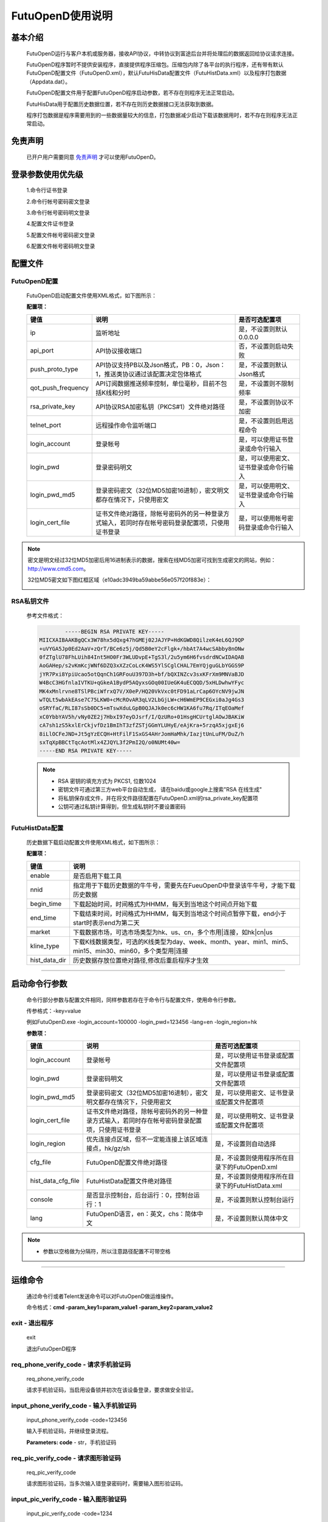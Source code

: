 ﻿=================
FutuOpenD使用说明
=================

基本介绍
----------

  FutuOpenD运行与客户本机或服务器，接收API协议，中转协议到富途后台并将处理后的数据返回给协议请求连接。

  FutuOpenD程序暂时不提供安装程序，直接提供程序压缩包。压缩包内除了各平台的执行程序，还有带有默认FutuOpenD配置文件（FutuOpenD.xml），默认FutuHisData配置文件（FutuHistData.xml）以及程序打包数据（Appdata.dat）。
  
  FutuOpenD配置文件用于配置FutuOpenD程序启动参数，若不存在则程序无法正常启动。
  
  FutuHisData用于配置历史数据位置，若不存在则历史数据接口无法获取到数据。
  
  程序打包数据是程序需要用到的一些数据量较大的信息，打包数据减少启动下载该数据用时，若不存在则程序无法正常启动。

免责声明
---------
  已开户用户需要同意 `免责声明 <https://www.futunn.com/about/api-disclaimer/>`_ 才可以使用FutuOpenD。


登录参数使用优先级
--------------
  1.命令行证书登录
  
  2.命令行帐号密码密文登录
  
  3.命令行帐号密码明文登录
  
  4.配置文件证书登录
  
  5.配置文件帐号密码密文登录
  
  6.配置文件帐号密码明文登录

  
配置文件
---------

FutuOpenD配置
~~~~~~~~~~~~~~

  FutuOpenD启动配置文件使用XML格式，如下图所示：

  .. image:: ../_static/FTOpenDConfig.png

  **配置项：**
  
  ====================   ==================================================================================================   ===========================================
  键值                   说明						                                                                          是否可选配置项
  ====================   ==================================================================================================   ===========================================
  ip                     监听地址																			                  是，不设置则默认0.0.0.0	
  api_port               API协议接收端口                                                                                      否，不设置则启动失败
  push_proto_type        API协议支持PB以及Json格式，PB：0，Json：1，推送类协议通过该配置决定包体格式                          是，不设置则默认Json格式
  qot_push_frequency     API订阅数据推送频率控制，单位毫秒，目前不包括K线和分时                                               是，不设置则不限制频率
  rsa_private_key        API协议RSA加密私钥（PKCS#1）文件绝对路径                                                             是，不设置则协议不加密
  telnet_port            远程操作命令监听端口                                                                                 是，不设置则启用远程命令
  login_account          登录帐号                                                                                             是，可以使用证书登录或命令行输入
  login_pwd              登录密码明文                                                                                         是，可以使用密文、证书登录或命令行输入
  login_pwd_md5          登录密码密文（32位MD5加密16进制），密文明文都存在情况下，只使用密文                                  是，可以使用明文、证书登录或命令行输入
  login_cert_file        证书文件绝对路径，除帐号密码外的另一种登录方式输入，若同时存在帐号密码登录配置项，只使用证书登录     是，可以使用帐号密码登录或命令行输入
  ====================   ==================================================================================================   ===========================================

.. note::
  密文是明文经过32位MD5加密后用16进制表示的数据，搜索在线MD5加密可找到生成密文的网站，例如：http://www.cmd5.com。
  
  32位MD5密文如下图红框区域（e10adc3949ba59abbe56e057f20f883e）：
  
  .. image:: ../_static/MD5.png
 
  
RSA私钥文件
~~~~~~~~~~~~~~
  
 参考文件格式：
  
 .. code-block:: bash

		-----BEGIN RSA PRIVATE KEY-----
	MIICXAIBAAKBgQCx3W78hx5dQxg47hGMEj02JAJYP+HdKGWD8QilzeK4eL6QJ9QP
	+uVYGA5Jp0Ed2AaV+zQrT/BCe6z5j/Qd5B0eY2cFlgk+/hbAt7A4wcSAbby8nONw
	0fZTglU78FhLUih84Int5HO0Fr3WLUDvpE+TgS3l/2u5ym6H6fvsdrdNCwIDAQAB
	AoGAHep/s2vKmKcjWNf6DZQ3xXZzCoLcK4WS5YlSCglCHAL7EmYQjguGLbYGGS9P
	jYR7Pxi8YpiUcao5otQqnCh1GRFouU397D3h+bf/bQXINZcv3sxKFrXm9MNVaBJD
	W4BcC3HGfnlaIVTKU+qGkeA1BydP5AQyxsGOq00IUeGK4uECQQD/5xHLDwhwYFyc
	MK4xMnlrvne8TSlPBciWfrxQ7V/X0eP/HQ20VkVxc0tFD91aLrCap6OYcNV9jwJN
	wTQLt5wbAkEAse7C75LKW0+cMcROvAR3qLV2LbGjLW+cH6WmEP9CEGxi0aJg4Gs3
	oSRYfaC/RLI87sSb0DC5+mTswXduLGpB0QJAJk0ec6cHW1KA6fu7Rq/ITqEOaMef
	xC0YbbYAV5h/vNy0ZE2j7HbxI97eyDJsrf/I/QzURo+01HsgHCUrtglAOwJBAKiW
	cA7sh1zS5kxlErCkjvfDz1BmIhT3zfZSTjGGmYLUHyE/eAjKra+5rzqA5xjgxEj6
	8iLlOCFeJND+Jt5gYzECQH+HtFilF1SxGS4AHrJomHaMhk/IazjtUnLuFM/DuZ/h
	sxTqXpBBCtTqcAotMlx4ZJQYL3f2PmI2Q/o0NUMt40w=
	-----END RSA PRIVATE KEY-----
	
 .. note::

  * RSA 密钥的填充方式为 PKCS1, 位数1024
  * 密钥文件可通过第三方web平台自动生成， 请在baidu或google上搜索"RSA 在线生成"
  * 将私钥保存成文件，并在将文件路径配置在FutuOpenD.xml的rsa_private_key配置项
  * 公钥可通过私钥计算得到，但生成私钥时不要设置密码
  
  
FutuHistData配置
~~~~~~~~~~~~~~~~~

  历史数据下载启动配置文件使用XML格式，如下图所示：
  
  .. image:: ../_static/FTHistDataConfig.png
  
  **配置项：**
  
  =================   =============================================================================================================
  键值                说明						                                                             
  =================   =============================================================================================================
  enable              是否启用下载工具		
  nnid				  指定用于下载历史数据的牛牛号，需要先在FueuOpenD中登录该牛牛号，才能下载历史数据  
  begin_time          下载起始时间，时间格式为HHMM，每天到当地这个时间点开始下载                            
  end_time            下载结束时间，时间格式为HHMM，每天到当地这个时间点暂停下载，end小于start时表示end为第二天
  market              下载数据市场，可选市场类型为hk、us、cn，多个市用|连接，如hk|cn|us                  
  kline_type          下载K线数据类型，可选的K线类型为day、week、month、year、min1、min5、min15、min30、min60，多个类型用|连接                                                               
  hist_data_dir       历史数据存放位置绝对路径,修改后重启程序才生效	                                                                           
  =================   =============================================================================================================
  
---------------

启动命令行参数
---------------

  命令行部分参数与配置文件相同，同样参数若存在于命令行与配置文件，使用命令行参数。
  
  .. image:: ../_static/login-command.png
  
  传参格式：-key=value
  
  例如FutuOpenD.exe -login_account=100000 -login_pwd=123456 -lang=en -login_region=hk

  
  **参数项：**
  
  ========================   ==================================================================================================   ================================================
  键值                       说明						                                                                          是否可选配置项
  ========================   ==================================================================================================   ================================================
  login_account              登录帐号																		                      是，可以使用证书登录或配置文件配置项
  login_pwd                  登录密码明文                                                                                         是，可以使用证书登录或配置文件配置项
  login_pwd_md5              登录密码密文（32位MD5加密16进制），密文明文都存在情况下，只使用密文                                  是，可以使用密文、证书登录或配置文件配置项
  login_cert_file            证书文件绝对路径，除帐号密码外的另一种登录方式输入，若同时存在帐号密码登录配置项，只使用证书登录     是，可以使用明文、证书登录或配置文件配置项   
  login_region               优先连接点区域，但不一定能连接上该区域连接点，hk/gz/sh                                               是，不设置则自动选择
  cfg_file                   FutuOpenD配置文件绝对路径                                                                            是，不设置则使用程序所在目录下的FutuOpenD.xml
  hist_data_cfg_file         FutuHistData配置文件绝对路径 	                                                                      是，不设置则使用程序所在目录下的FutuHistData.xml
  console                    是否显示控制台，后台运行：0，控制台运行：1                                                           是，不设置则默认控制台运行
  lang						 FutuOpenD语言，en：英文，chs：简体中文                                                               是，不设置则默认简体中文
  ========================   ==================================================================================================   ================================================

.. note::

  * 参数以空格做为分隔符，所以注意路径配置不可带空格
  
--------------

运维命令
--------------
  
  通过命令行或者Telent发送命令可以对FutuOpenD做运维操作。
  
  命令格式：**cmd -param_key1=param_value1 -param_key2=param_value2**
  
exit - 退出程序
~~~~~~~~~~~~~~~~

  exit 

  退出FutuOpenD程序


req_phone_verify_code - 请求手机验证码
~~~~~~~~~~~~~~~~~~~~~~~~~~~~~~~~~~~~~~~

  req_phone_verify_code 

  请求手机验证码，当启用设备锁并初次在该设备登录，要求做安全验证。
  
input_phone_verify_code - 输入手机验证码
~~~~~~~~~~~~~~~~~~~~~~~~~~~~~~~~~~~~~~~~~

  input_phone_verify_code -code=123456

  输入手机验证码，并继续登录流程。

  **Parameters: code** - str，手机验证码
 
req_pic_verify_code - 请求图形验证码
~~~~~~~~~~~~~~~~~~~~~~~~~~~~~~~~~~~~~~~

  req_pic_verify_code 

  请求图形验证码，当多次输入错登录密码时，需要输入图形验证码。
  
input_pic_verify_code - 输入图形验证码
~~~~~~~~~~~~~~~~~~~~~~~~~~~~~~~~~~~~~~~~~

  input_pic_verify_code -code=1234

  输入图形验证码，并继续登录流程。

  **Paramters code:** str，图形验证码
  
relogin - 重登录
~~~~~~~~~~~~~~~~~~~~~~~~~~~~~~~~~~~~~~~~~

  relogin -login_pwd=123456

  当登录密码修改或中途打开设备锁等情况，要求用户重新登录时，可以使用该命令。只能重登当前帐号，不支持切换帐号。
  密码参数主要用于登录密码修改的情况，不指定密码则使用启动时登录密码。

  **Paramters login_pwd:** str，登录密码明文
  
  **Paramters login_pwd_md5:** str，登录密码密文（32位MD5加密16进制）

 .. note::

      *   运维代码在Telnet窗口或命令控制台输入
      .. image:: ../_static/req-verify.png
